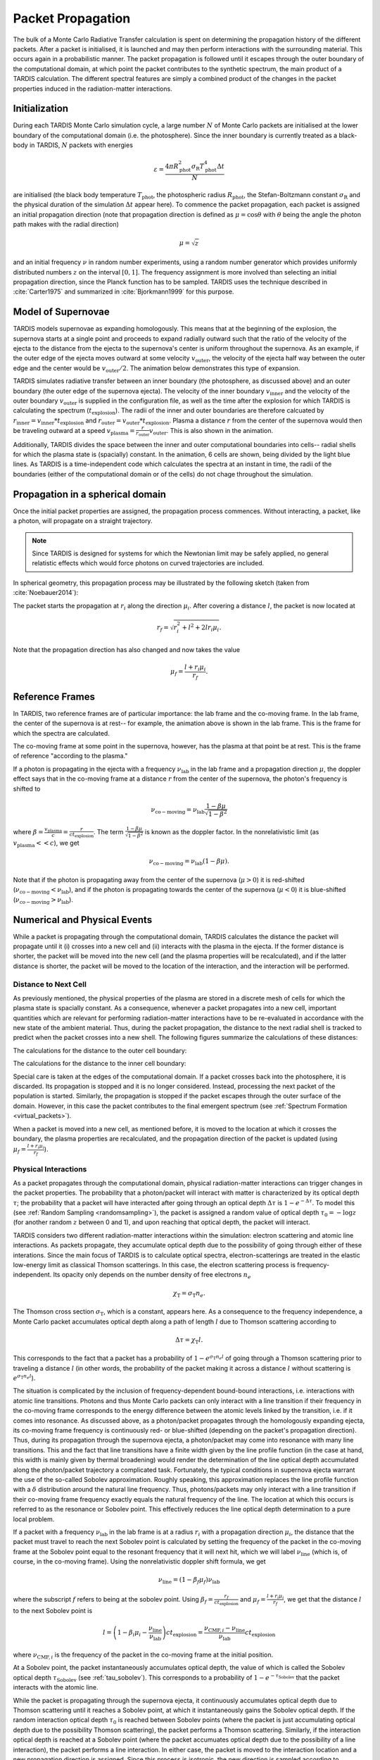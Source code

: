 .. _propagation:

******************
Packet Propagation
******************

The bulk of a Monte Carlo Radiative Transfer calculation is spent on
determining the propagation history of the different packets. After a packet is
initialised, it is launched and may then perform interactions with the
surrounding material. This occurs again in a probabilistic manner. The packet
propagation is followed until it escapes through the outer boundary of the
computational domain, at which point the packet contributes to the synthetic
spectrum, the main product of a TARDIS calculation. The different spectral
features are simply a combined product of the changes in the packet properties
induced in the radiation-matter interactions.

Initialization
==============

During each TARDIS Monte Carlo simulation cycle, a large number :math:`N` of
Monte Carlo packets are initialised at the lower boundary of the computational domain
(i.e.  the photosphere). Since the inner boundary is currently treated as a
black-body in TARDIS, :math:`N` packets with energies

.. math::
    \varepsilon = \frac{4 \pi R_{\mathrm{phot}}^2 \sigma_{\mathrm{R}} T_{\mathrm{phot}}^4 \Delta t}{N}

are initialised (the black body temperature :math:`T_{\mathrm{phot}}`, the
photospheric radius :math:`R_{\mathrm{phot}}`, the Stefan-Boltzmann constant
:math:`\sigma_{\mathrm{R}}` and the physical duration of the simulation
:math:`\Delta t` appear here). To commence the packet propagation, each packet
is assigned an initial propagation direction (note that propagation direction is defined as :math:`\mu = \cos
\theta` with :math:`\theta` being the angle the photon path makes with the
radial direction)

.. math::
    \mu = \sqrt{z}

and an initial frequency :math:`\nu` in random number experiments, using a
random number generator which provides uniformly distributed numbers :math:`z`
on the interval :math:`[0,1]`. The frequency assignment is more involved than
selecting an initial propagation direction, since the Planck function has to be
sampled. TARDIS uses the technique described in :cite:`Carter1975` and
summarized in :cite:`Bjorkmann1999` for this purpose.

.. _expansion:

Model of Supernovae
===================

TARDIS models supernovae as expanding homologously. This means that at the beginning of the explosion, the supernova starts at a single point and proceeds to expand radially outward such that the ratio of the velocity of the ejecta to the distance from the ejecta to the supernova's center is uniform throughout the supernova. As an example, if the outer edge of the ejecta moves outward at some velocity :math:`v_\mathrm{outer}`, the velocity of the ejecta half way between the outer edge and the center would be :math:`v_\mathrm{outer}/2`. The animation below demonstrates this type of expansion.

TARDIS simulates radiative transfer between an inner boundary (the photosphere, as discussed above) and an outer boundary (the outer edge of the supernova ejecta). The velocity of the inner boundary :math:`v_\mathrm{inner}` and the velocity of the outer boundary :math:`v_\mathrm{outer}` is supplied in the configuration file, as well as the time after the explosion for which TARDIS is calculating the spectrum (:math:`t_\mathrm{explosion}`). The radii of the inner and outer boundaries are therefore calcuated by :math:`r_\mathrm{inner}=v_\mathrm{inner}*t_\mathrm{explosion}` and :math:`r_\mathrm{outer}=v_\mathrm{outer}*t_\mathrm{explosion}`. Plasma a distance :math:`r` from the center of the supernova would then be traveling outward at a speed :math:`v_\mathrm{plasma}=\frac{r}{r_\mathrm{outer}}v_\mathrm{outer}`. This is also shown in the animation.

Additionally, TARDIS divides the space between the inner and outer computational boundaries into cells-- radial shells for which the plasma state is (spacially) constant. In the animation, 6 cells are shown, being divided by the light blue lines. As TARDIS is a time-independent code which calculates the spectra at an instant in time, the radii of the boundaries (either of the computational domain or of the cells) do not chage throughout the simulation.

.. image::
    images/expansion_animation.gif
    :width: 500

Propagation in a spherical domain
=================================

Once the initial packet properties are assigned, the propagation process
commences. Without interacting, a packet, like a photon, will propagate on a
straight trajectory.

.. note::
    Since TARDIS is designed for systems for which the Newtonian limit may be
    safely applied, no general relatistic effects which would force photons on
    curved trajectories are included.

In spherical geometry, this propagation process may be illustrated by the
following sketch (taken from :cite:`Noebauer2014`):


.. image::
    images/spherical_symmetry.png
    :width: 500


The packet starts the propagation at :math:`r_i` along the direction
:math:`\mu_i`. After covering a distance :math:`l`, the packet is now located
at

.. math::
    r_f = \sqrt{r_i^2 + l^2 + 2 l r_i \mu_i}.

Note that the propagation direction has also changed and now takes the value

.. math::
    \mu_f = \frac{l + r_i \mu_i}{r_f}.
    
    
.. _referenceframes:

Reference Frames
================
In TARDIS, two reference frames are of particular importance: the lab frame and the co-moving frame. In the lab frame, the center of the supernova is at rest-- for example, the animation above is shown in the lab frame. This is the frame for which the spectra are calculated.

The co-moving frame at some point in the supernova, however, has the plasma at that point be at rest. This is the frame of reference "according to the plasma."

If a photon is propagating in the ejecta with a frequency :math:`\nu_\mathrm{lab}` in the lab frame and a propagation direction :math:`\mu`, the doppler effect says that in the co-moving frame at a distance :math:`r` from the center of the supernova, the photon's frequency is shifted to

.. math::
    \nu_\mathrm{co-moving} = \nu_\mathrm{lab}\frac{1-\beta\mu}{\sqrt{1-\beta^2}}
    
where :math:`\beta = \frac{v_\mathrm{plasma}}{c} = \frac{r}{ct_\mathrm{explosion}}`. The term :math:`\frac{1-\beta\mu}{\sqrt{1-\beta^2}}` is known as the doppler factor. In the nonrelativistic limit (as :math:`v_\mathrm{plasma} << c`), we get

.. math::
    \nu_\mathrm{co-moving} = \nu_\mathrm{lab}(1-\beta\mu).
    
Note that if the photon is propagating away from the center of the supernova (:math:`\mu>0`) it is red-shifted (:math:`\nu_\mathrm{co-moving}<\nu_\mathrm{lab}`), and if the photon is propagating towards the center of the supernova (:math:`\mu<0`) it is blue-shifted (:math:`\nu_\mathrm{co-moving}>\nu_\mathrm{lab}`).

Numerical and Physical Events
=============================
While a packet is propagating through the computational domain, TARDIS calculates the distance the packet will propagate until it (i) crosses into a new cell and (ii) interacts with the plasma in the ejecta. If the former distance is shorter, the packet will be moved into the new cell (and the plasma properties will be recalculated), and if the latter distance is shorter, the packet will be moved to the location of the interaction, and the interaction will be performed.

Distance to Next Cell
---------------------
As previously mentioned, the physical properties of the plasma are stored in a discrete mesh of cells for which the plasma state is spacially constant. As a consequence, whenever a packet propagates into a
new cell, important quantities which are relevant for performing
radiation-matter interactions have to be re-evaluated in accordance with the
new state of the ambient material. Thus, during the packet propagation, the
distance to the next radial shell is tracked to predict when the packet crosses
into a new shell. The following figures summarize the calculations
of these distances:

The calculations for the distance to the outer cell boundary:

.. image:: ../../graphics/d_outer.png
    :width: 500

The calculations for the distance to the inner cell boundary:

.. image:: ../../graphics/d_inner.png
    :width: 500
    
Special care is taken at the edges of the computational
domain. If a packet crosses back into the photosphere, it is discarded. Its
propagation is stopped and it is no longer considered. Instead, processing the
next packet of the population is started. Similarly, the propagation is stopped
if the packet escapes through the outer surface of the domain. However, in this
case the packet contributes to the final emergent spectrum (see :ref:`Spectrum
Formation <virtual_packets>`).

When a packet is moved into a new cell, as mentioned before, it is moved to the location at which it crosses the boundary, the plasma properties are recalculated, and the propagation direction of the packet is updated (using :math:`\mu_f = \frac{l + r_i \mu_i}{r_f}`).


Physical Interactions
---------------------

As a packet propagates through the computational domain, physical radiation-matter interactions can trigger changes in the packet properties. The probability that a photon/packet will interact with matter is characterized by its optical depth :math:`\tau`; the probability that a packet will have interacted after going through an optical depth :math:`\Delta \tau` is :math:`1-e^{-\Delta \tau}`. To model this (see :ref:`Random Sampling <randomsampling>`), the packet is assigned a random value of optical depth :math:`\tau_0 = -\log z` (for another random :math:`z` between 0 and 1), and upon reaching that optical depth, the packet will interact.

TARDIS considers two different radiation-matter interactions within the simulation: electron scattering and atomic line interactions. As packets propagate, they accumulate optical depth due to the possibility of going through either of these interations. Since the main focus of TARDIS is to calculate optical spectra,
electron-scatterings are treated in the elastic low-energy limit as classical
Thomson scatterings. In this case, the electron scattering process is frequency-independent. Its opacity only depends on the number density of free electrons
:math:`n_e`

.. math::

    \chi_{\mathrm{T}} = \sigma_{\mathrm{T}} n_e.

The Thomson cross section :math:`\sigma_{\mathrm{T}}`, which is a constant,
appears here. As a consequence to the frequency independence, a Monte Carlo
packet accumulates optical depth along a path of length :math:`l` due to
Thomson scattering according to

.. math::

    \Delta \tau = \chi_{\mathrm{T}} l.
    
This corresponds to the fact that a packet has a probability of :math:`1-e^{\sigma_{\mathrm{T}} n_e l}` of going through a Thomson scattering prior to traveling a distance :math:`l` (in other words, the probability of the packet making it across a distance :math:`l` without scattering is :math:`e^{\sigma_{\mathrm{T}} n_e l}`).

The situation is complicated by the inclusion of frequency-dependent
bound-bound interactions, i.e. interactions with atomic line transitions.
Photons and thus Monte Carlo packets can only interact with a line transition
if their frequency in the co-moving frame corresponds to the energy difference between the
atomic levels linked by the transition, i.e. if it comes into resonance. As discussed above, as a
photon/packet propagates through the homologously expanding ejecta, its
co-moving frame frequency is continuously red- or blue-shifted (depending on the packet's propagation direction). 
Thus, during its
propagation through the supernova ejecta, a photon/packet may come into resonance with
many line transitions. This and the fact that line transitions have a finite
width given by the line profile function (in the case at hand, this width is
mainly given by thermal broadening) would render the determination of the line
optical depth accumulated along the photon/packet trajectory a complicated
task. Fortunately, the typical conditions in supernova ejecta warrant the use
of the so-called Sobolev approximation. Roughly speaking, this approximation replaces the line
profile function with a :math:`\delta` distribution around the natural line
frequency. Thus, photons/packets may only interact with a line transition if
their co-moving frame frequency exactly equals the natural frequency of the
line. The location at which this occurs is referred to as the resonance or
Sobolev point. This effectively reduces the line optical depth determination to
a pure local problem.

If a packet with a frequency :math:`\nu_\mathrm{lab}` in the lab frame is at a radius :math:`r_i` with a propagation direction :math:`\mu_i`, the distance that the packet must travel to reach the next Sobolev point is calculated by setting the frequency of the packet in the co-moving frame at the Sobolev point equal to the resonant frequency that it will next hit, which we will label :math:`\nu_\mathrm{line}` (which is, of course, in the co-moving frame). Using the nonrelativistic doppler shift formula, we get

.. math:: \nu_\mathrm{line} = (1-\beta_f \mu_f)\nu_\mathrm{lab}

where the subscript :math:`f` refers to being at the sobolev point. Using :math:`\beta_f=\frac{r_f}{ct_\mathrm{explosion}}` and :math:`\mu_f = \frac{l + r_i \mu_i}{r_f}`, we get that the distance :math:`l` to the next Sobolev point is

.. math:: l = \left( 1-\beta_i\mu_i - \frac{\nu_\mathrm{line}}{\nu_\mathrm{lab}} \right)ct_\mathrm{explosion} = \frac{\nu_{\mathrm{CMF},i}-\nu_\mathrm{line}}{\nu_\mathrm{lab}}ct_\mathrm{explosion}

where :math:`\nu_{\mathrm{CMF},i}` is the frequency of the packet in the co-moving frame at the initial position.

At a Sobolev point, the packet instantaneously accumulates optical depth, the value of which is called the Sobolev optical depth :math:`\tau_\mathrm{Sobolev}` (see :ref:`tau_sobolev`). This corresponds to a probability of :math:`1-e^{-\tau_\mathrm{Sobolev}}` that the packet interacts with the atomic line.

While the packet is propagating through the supernova ejecta, it continuously accumulates optical depth due to Thomson scattering until it reaches a Sobolev point, at which it instantaneously gains the Sobolev optical depth. If the random interaction optical depth :math:`\tau_0` is reached between Sobolev points (where the packet is just accumulating optical depth due to the possibility Thomson scattering), the packet performs a Thomson scattering. Similarly, if the interaction optical depth is reached at a Sobolev point (where the packet accumuates optical depth due to the possibility of a line interaction), the packet performs a line interaction. In either case, the packet is moved to the interaction location and a new propagation direction is assigned. Since this process is isotropic, the new direction is
sampled according to

.. math::

    \mu_f = 2 z - 1.
    
using a new random :math:`z` (between 0 and 1).

For Thomson scattering, the energy of the packet in the co-moving frame is conserved, and thus the new energy and frequency of the packet in the lab frame (due to the doppler effect) is:

.. math::

    \varepsilon_f & = \varepsilon_i \frac{1 - \beta \mu_i}{1 - \beta \mu_f} \\
    \nu_f & = \nu_i \frac{1 - \beta \mu_i}{1 - \beta \mu_f}
    
Here, the subscripts highlight the packet properties before (:math:`i` for
initial) and after (:math:`f` for final) the scattering. Note that :math:`\mu_i` is the propagation direction prior to the interaction **but at the interaction location.**

For line interactions, the energy of the packet after the interaction is still given by the same formula (based on energy conservation in the co-moving frame). However, the post-interaction frequency depends on the selected line interaction treatment (see :ref:`Line Interaction Treatments <lineinteraction>`).

The ratio :math:`\frac{1 - \beta \mu_i}{1 - \beta \mu_f}` can be visualized with the following graph for a plasma speed of :math:`1.1 \times 10^4` km/s:

.. plot:: physics/pyplot/plot_mu_in_out_packet.py

.. note::

    Note that the inclusion of special relativistic effects in TARDIS is at
    best to first order in :math:`\beta`.

Distance to Next Event
----------------------

With these assumptions, the accumulation of optical depth along a packet's trajectory currently proceeds according
to the following scheme (which was originally introduced by :cite:`Mazzali1993`): 
given the current lab-frame frequency of the packet, the distance to the next
Sobolev point (i.e. to the next line resonance) is calculated as discussed above. Until this location, the packet continuously accumulates optical depth due to
electron-scattering. At the Sobolev point, the accumulated optical depth is
instantaneously incremented by the Sobolev optical depth. Afterwards, the
procedure is repeated, now with respect to the next transition in the
frequency-ordered list of all possible atomic line transitions. The point at
which the accumulated optical depth surpasses the (randomly calculated) interaction optical depth determines the type of interaction the packet performs
and at which location in the spatial mesh. The entire process is summarized in the sketch below (taken from :cite:`Noebauer2014`, adapted from
:cite:`Mazzali1993`):

.. image::
    images/optical_depth_summation.png
    :width: 500

Three possible cases are highlighted in the diagram above, with the dotted lines showing the (randomly assigned) optical depth at which the packet interacts. In case I, the interaction optical
depth value is reached on one of the path segments between successive Sobolev
points, where the packet is accumulating electron scattering optical depth.
Thus, the packet performs a Thomson scattering. In case II, the interaction
optical depth is reached during the instantaneous increment by the line optical
depth at one of the Sobolev points. As a consequence, the packet performs an
interaction with the corresponding atomic line transition. In both of these cases, the packet is moved to the interaction location; a new propagation direction, energy, and frequency are assigned (as discussed above); and the process of accumulating optical depth starts over. Finally, if the packet reaches the shell boundary before the optical depth value necessary for a physical interaction is achieved (as in case III), the packet will be moved to the next cell, the plasma properties will be updated, and the accumulation of optical depth will continue in the next cell.


Implementation: Main Propagation Loop
=====================================

In summary of the concepts outlined above, the main Monte Carlo process within
TARDIS consists of successively processing all packets with represent the
radiation field emitted by the photosphere in the following way:

* initialize the packet: assign initial energy, direction and frequency
* launch the packet: now the propagation of this packet is followed until one of the termination events is triggered
* follow the propagation:
    * calculate the distance to the next shell and determine the distance to the next physical interaction
    * the packet covers the shorter of these two distances:
       * if the new shell is reached first, propagate into the shell and recalculate both distances
       * if the packet has crossed through the inner domain boundary (photosphere), terminate propagation
       * likewise, in case the packet escapes through the outer boundary (ejecta surface): account for contribution to emergent spectrum and terminate propagation
       * if the interaction location is reached first, propagate to this location, perform interaction and recalculate both distances
    * repeat this procedure until one of the two termination events occurs

The following flow chart summarizes this process again:


.. graphviz::

  digraph {
    start[shape="box", style=rounded, label="Start"];
    end[shape="box", style=rounded, label="End"];
    allpacketsprocessed[shape="diamond", style="", label="All packets\nprocessed?"];
    shortestdistance[shape="diamond", style="", label="Distance to next\nshell shortests?"];
    outeredge[shape="diamond", style="", label="Escaping through\nsurface?"];
    inneredge[shape="diamond", style="", label="Crossing into\nphotosphere?"];

    nextpacket[shape="box", style="rounded", label="Select next\npacket"];
    initpacket[shape="box", style="rounded", label="Initialize packet"];
    calculatedistances[shape="box", style="rounded", label="Calculated distances:\nto next cell, to next interaction"];
    crossintoshell[shape="box", style="rounded", label="Move packet into\nnext cell"];
    terminate[shape="box", style="rounded", label="Terminate propagation,\ndiscard packet"];
    interact[shape="box", style="rounded", label="Move packet to interaction location,\nperform interaction"];
    spectralcontrib[shape="box", style="rounded", label="Determine contribution to spectrum"];

    start -> allpacketsprocessed;
    allpacketsprocessed -> nextpacket[label="no"];
    allpacketsprocessed -> end[label="yes"];

    nextpacket -> initpacket;
    initpacket -> calculatedistances;
    calculatedistances -> shortestdistance;
    shortestdistance -> outeredge[label="yes"];
    shortestdistance -> interact[label="no"];
    interact -> calculatedistances;
    crossintoshell -> calculatedistances;
    outeredge -> spectralcontrib[label="yes"]
    outeredge -> inneredge[label="no"]
    inneredge -> terminate[label="yes"]
    inneredge -> crossintoshell[label="no"];
    spectralcontrib -> terminate;
    terminate -> allpacketsprocessed;

    allpacketsprocessed[label="All packets\nprocessed?"]
    nextpacket[label="Select next packet\nfrom pool"]
    shortestdistance[label="Distance to cell\nedge shortest?"]
    
  }

